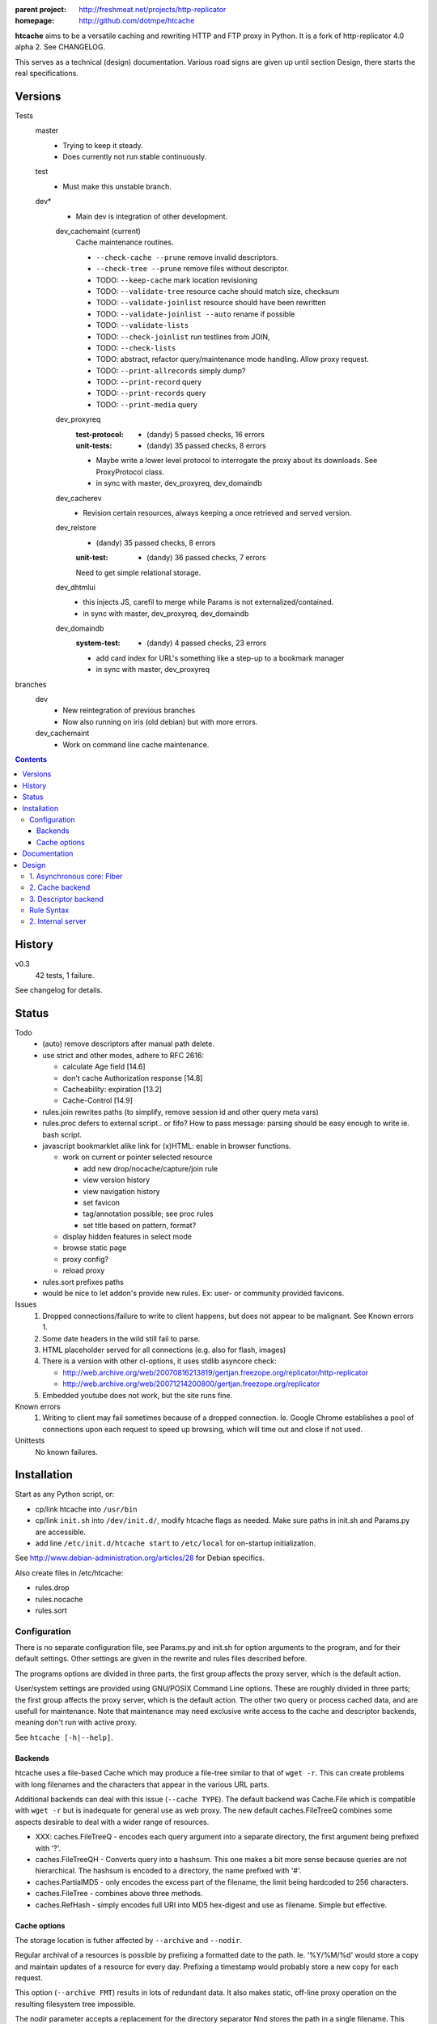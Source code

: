 :parent project: http://freshmeat.net/projects/http-replicator
:homepage: http://github.com/dotmpe/htcache

**htcache** aims to be a versatile caching and rewriting HTTP and FTP proxy
in Python. It is a fork of http-replicator 4.0 alpha 2. See CHANGELOG.

This serves as a technical (design) documentation.
Various road signs are given up until section _`Design`, 
there starts the real specifications.

Versions
--------
Tests
    master
        - Trying to keep it steady.
        - Does currently not run stable continuously.

    test
        - Must make this unstable branch.

    dev*
        - Main dev is integration of other development.

        dev_cachemaint (current)
            Cache maintenance routines.

            - ``--check-cache --prune`` remove invalid descriptors.
            - ``--check-tree --prune`` remove files without descriptor.

            - TODO: ``--keep-cache`` mark location revisioning
            - TODO: ``--validate-tree`` resource cache should match size, checksum
            - TODO: ``--validate-joinlist`` resource should have been rewritten
            - TODO: ``--validate-joinlist --auto`` rename if possible
            - TODO: ``--validate-lists`` 
            - TODO: ``--check-joinlist`` run testlines from JOIN,  
            - TODO: ``--check-lists``
            - TODO: abstract, refactor query/maintenance mode handling. Allow
              proxy request.
            - TODO: ``--print-allrecords`` simply dump?
            - TODO: ``--print-record`` query
            - TODO: ``--print-records`` query
            - TODO: ``--print-media`` query
        dev_proxyreq
            :test-protocol:
              - (dandy) 5 passed checks, 16 errors  
            :unit-tests:
              - (dandy) 35 passed checks, 8 errors
            - Maybe write a lower level protocol to interrogate the proxy about
              its downloads. See ProxyProtocol class.
            - in sync with master, dev_proxyreq, dev_domaindb
        dev_cacherev
            - Revision certain resources, always keeping a once retrieved and
              served version.
        dev_relstore
            - (dandy) 35 passed checks, 8 errors
            :unit-test:  
                - (dandy) 36 passed checks, 7 errors  

            Need to get simple relational storage.
        dev_dhtmlui
            - this injects JS, carefil to merge while Params is not externalized/contained.
            - in sync with master, dev_proxyreq, dev_domaindb
        dev_domaindb
            :system-test:
                - (dandy) 4 passed checks, 23 errors
            - add card index for URL's something like a step-up to a bookmark manager
            - in sync with master, dev_proxyreq

branches
    dev
        - New reintegration of previous branches
        - Now also running on iris (old debian) but with more errors.  
    dev_cachemaint
        - Work on command line cache maintenance.


.. contents::

History
-------
v0.3
    42 tests, 1 failure.

See changelog for details.

Status
------
Todo
 - (auto) remove descriptors after manual path delete.
 - use strict and other modes, adhere to RFC 2616:

   - calculate Age field [14.6]
   - don't cache Authorization response [14.8]
   - Cacheability: expiration [13.2]  
   - Cache-Control [14.9]

 - rules.join rewrites paths (to simplify, remove session id and other query meta vars)
 - rules.proc defers to external script.. or fifo? How to pass message: parsing should be easy enough to write ie. bash script.
 - javascript bookmarklet alike link for (x)HTML: enable in browser functions.

   - work on current or pointer selected resource

     - add new drop/nocache/capture/join rule
     - view version history
     - view navigation history
     - set favicon  
     - tag/annotation possible; see proc rules
     - set title based on pattern, format?

   - display hidden features in select mode  
   - browse static page
   - proxy config?
   - reload proxy

 - rules.sort prefixes paths
 - would be nice to let addon's provide new rules.
   Ex: user- or community provided favicons.

Issues
 1. Dropped connections/failure to write to client happens, but does not appear
    to be malignant. See Known errors 1.
 2. Some date headers in the wild still fail to parse.
 3. HTML placeholder served for all connections (e.g. also for flash, images)
 4. There is a version with other cl-options, it uses stdlib asyncore
    check:

    * http://web.archive.org/web/20070816213819/gertjan.freezope.org/replicator/http-replicator
    * http://web.archive.org/web/20071214200800/gertjan.freezope.org/replicator

 5. Embedded youtube does not work, but the site runs fine.

Known errors
 1. Writing to client may fail sometimes because of a dropped connection. Ie.
    Google Chrome establishes a pool of connections upon each request to speed
    up browsing, which will time out and close if not used.

Unittests
 No known failures.

Installation
------------
Start as any Python script, or:

- cp/link htcache into ``/usr/bin``
- cp/link ``init.sh`` into ``/dev/init.d/``, modify htcache flags as needed.
  Make sure paths in init.sh and Params.py are accessible.
- add line ``/etc/init.d/htcache start`` to ``/etc/local`` for
  on-startup initialization.

See http://www.debian-administration.org/articles/28 for Debian specifics.

Also create files in /etc/htcache:

* rules.drop
* rules.nocache
* rules.sort

Configuration
~~~~~~~~~~~~~
There is no separate configuration file, see Params.py and init.sh for
option arguments to the program, and for their default settings. Other settings
are given in the rewrite and rules files described before.

The programs options are divided in three parts, the first group affects
the proxy server, which is the default action.

User/system settings are provided using GNU/POSIX Command Line options.
These are roughly divided in three parts; the first group affects
the proxy server, which is the default action. The other two query or process
cached data, and are usefull for maintenance. Note that maintenance may need
exclusive write access to the cache and descriptor backends, meaning don't run
with active proxy.

See ``htcache [-h|--help]``.

Backends
_____________
htcache uses a file-based Cache which may produce a file-tree similar to
that of ``wget -r``.
This can create problems with long filenames and the characters that appear
in the various URL parts. 

Additional backends can deal with this issue (``--cache TYPE``).
The default backend was Cache.File which is compatible with ``wget -r`` but
is inadequate for general use as web proxy. The new default caches.FileTreeQ
combines some aspects desirable to deal with a wider range of resources.

- XXX: caches.FileTreeQ - encodes each query argument into a separate directory,
  the first argument being prefixed with '?'. 

- caches.FileTreeQH - Converts query into a hashsum. This one makes a bit more
  sense because queries are not hierarchical. The hashsum is encoded to a
  directory, the name prefixed with '#'.

- caches.PartialMD5 - only encodes the excess part of the filename, the limit
  being hardcoded to 256 characters.

- caches.FileTree - combines above three methods.

- caches.RefHash - simply encodes full URI into MD5 hex-digest and use as
  filename. Simple but effective.

Cache options
________________
The storage location is futher affected by ``--archive`` and ``--nodir``.

Regular archival of a resources is possible by prefixing a formatted date to
the path. Ie. '%Y/%M/%d' would store a copy and maintain updates of a
resource for every day. Prefixing a timestamp would probably store a new copy
for each request.

This option (``--archive FMT``) results in lots of redundant data. It also
makes static, off-line proxy operation on the resulting filesystem tree
impossible.

The nodir parameter accepts a replacement for the directory separator Nnd
stores the path in a single filename. This may affect FileTreeQ.


Documentation
-------------
No further manual guidance is given.

Code should document implementation, and should refer to specs given below
for specific requirements.


Design
------
XXX:
htcache client/server flow with emphasis on different types
of request and response sequences::

   .                         htcache
                             _______

                                o <-------------*get---  client
                                |
                                |---blocked(1)-------->
                                |---static(2)--------->
                                |---direct(3)--------->
   server <------------normal---|
          <------(4)rewritten---|
          <------*conditional---'

           --*normal----------> o
                                |--*nocache(8)-------->
                                ~
           ---rewritten(5)----> o
                                |---rewritten(6)------>
                                |---joined(7)--------->
                                `--*normal------------>
           ---not modified----> o 
                                |---rewritten(6)------>
                                |---joined(7)--------->
                                `--*cached------------>

           ---error-----------> o---blind(8)---------->





   * indicates wether there may be partial entity-content transfer


Normally a request creates a new cache location and descriptor, these are
the normal lines. Static responses are always served from cache, and 
conditional requests may be (these depend on HTTP cache control).

Beside these messages, also note the following special cases of request
and response messages. Not all are implemented.

== ================================================= =======================
                                                     Rules file
-- ------------------------------------------------- -----------------------
1. Dropped by proxy (blocked url)                    rules.drop
2. Static resource                                   (db & filesystem)
3. Direct URL (dynamic proxy resource)               (hardcoded)
4. Rewritten request message                         (n.i.)
5. Rewritten response message (cache rewritten)      (n.i.)
6. Rewritten response message (cache original)       rules.rewrite
7. Response joined with other resource (cache join)  rules.join
8. Blind response (uncached)                         rules.nocache
== ================================================= =======================

See the section `Rule Syntax`_ for the exact syntax.


1. Asynchronous core: Fiber
~~~~~~~~~~~~~~~~~~~~~~~~~~~
HTCache is a fork of http-replicator and the main script follows roughly the same handler
and no insignificant changes to ``fiber.py``.

It has a bit more elaborated message handling in the protocol part and renamed
some of it::

   HtRequest ----> CachingProtocol --------get--> DirectResponse (3)
                      |            `----nocache-> Blocked(Image)ContentResponse (1)
                      |            `--------ok--> DataResponse
                      |            `--------ok--> XXX:RewrittenDataResponse (6)
                      `- HttpProtocol ------ok--> (Chunked)DataResponse
                      |               `--error--> BlindResponse
                      `- FtpProtocol -----------> DataResponse
                                     `----------> NotFoundResponse

The HtRequest class reads incoming request message and determines the protocol 
for the rest of the session. Protocol will wrap the incoming data, the parsed 
request header of that data and if needed send the actual message. Upon receiving
a response it parses the message header and determines the appropiate response.

XXX: states


2. Cache backend
~~~~~~~~~~~~~~~~
There are several types from which may be instantiated. 
The type is fixed by configuration and so it may change.

The single parameter to the type is the relative path for 
which a storage is requested. 

The backend once instantiated prepares the location and then 
does a stat on any cached content present.

Its size will correspond to that of the remote resource, or
the end of the partial download.
A tag within the path indicates where the content is complete.

The content file has its mtime adjusted to the server reported Last-Modified
time. 


3. Descriptor backend
~~~~~~~~~~~~~~~~~~~~~
Not everything about a cachable resource can be recorded on the filesystem, 
unless we use an AsIs storage and store the message entirely but obscuring its 
contents for other applications.

The storage should contain the normalized data.

The data is created once the server reports status OK and is ready to
start transferring content.


Rule Syntax
~~~~~~~~~~~
rules.drop and rules.nocache::

  # hostpath
  [^/]*expample\.net.*

Matching DROP rules deny access to the origin server, and instead serve a HTML
or image placeholder.

rules.nocache::

  # hostpath
  [^/]*gmail\.com.*

A matching NOCACHE rule bypasses the caching for a request, serving directly
from the origin server or the next proxy on the line.

Both DROP and NOCACHE rule-format will change to include matching on protocol.
Currently, both rules match on hostname and following URL parts only (hence
the [^/] pattern).

rules.{req,res,resp}.sort::

  # proto  hostpath               replacement             root
  *        (.*)                   \1
  *        [^/]*example\.net.*    canonical-example.net   mydir/

SORT rules currently prefix the cache-location with a tag, in above example the
location under ROOT for all content from `youtube.com` will be ``mydir/``. If
the ``--archive`` option is in effect it is prefixed to this tag. (Note that
``--nodir`` is applied *after prefixing*)

filter.{req,res,resp}.filter::

  # mediatype   pattern   replace
  *             (.*)      \1

This feature is under development.
Rewriting content based on above message matching is planned.

2. Internal server
~~~~~~~~~~~~~~~~~~
Beside serving in static mode (cached content directly from local storage, w/o
server header), static responses may also include content generated by the proxy
itself. In this double behaviour, it provides the following paths:

/echo
    Echo the request message.
/reload
    Reload the server, usefull while writing code.
/htcache.js
    The HTCache DHTML client may expose proxy functionality for retrieved
    content. It is included by setting Params.DHTML_CLIENT.


----

Two to three separate filesystem trees are kept beneath the cache root.

- SHA1 hashing during new resource fetch

::  

    /var/
      cache/
        sha1/
          <sha1sum>        Resource Contents
        urimd5/      
          <md5sum>/*       Timestamped symlink to contents
          <md5sum>.uriref  (optional) Normalized URI
          <md5sum>.headers (optional) As-is header storage
        archive/
          
        www/*              wget -r tree symlinking to urimd5

The first two are always applied. Storing uriref and headers could be optional.
For queries it may be nice to create indices in flat db's.
The wget tree is applied for all compatible URIs, ie. those < 256 chars.
  
XXX: could a deeper tree be created by symlinking? think so..

----

See also notes on `Cache Control <control.rst>`_

